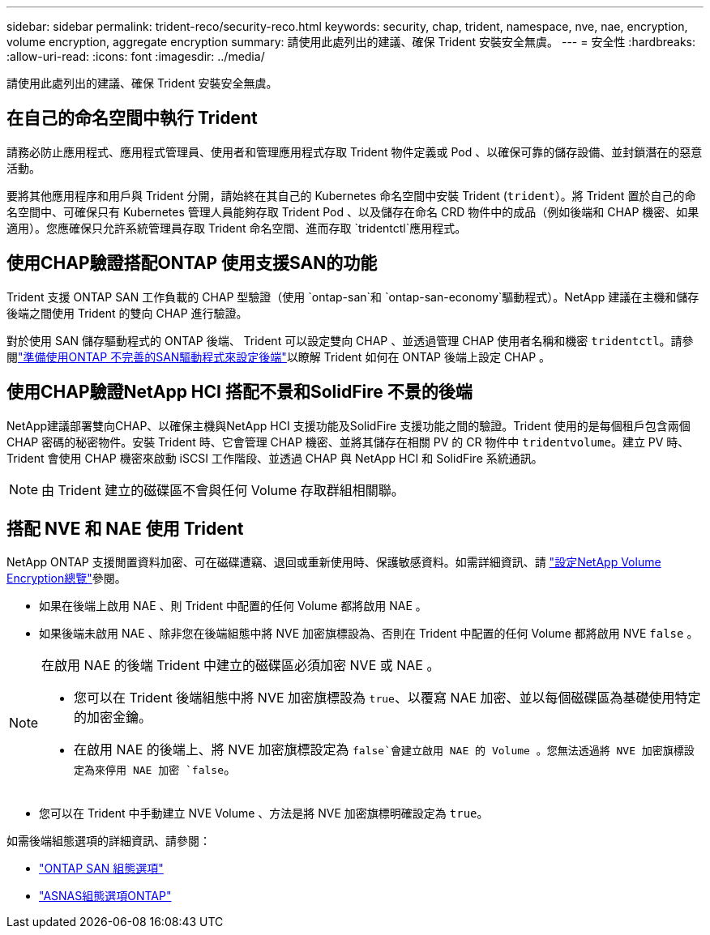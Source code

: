 ---
sidebar: sidebar 
permalink: trident-reco/security-reco.html 
keywords: security, chap, trident, namespace, nve, nae, encryption, volume encryption, aggregate encryption 
summary: 請使用此處列出的建議、確保 Trident 安裝安全無虞。 
---
= 安全性
:hardbreaks:
:allow-uri-read: 
:icons: font
:imagesdir: ../media/


[role="lead"]
請使用此處列出的建議、確保 Trident 安裝安全無虞。



== 在自己的命名空間中執行 Trident

請務必防止應用程式、應用程式管理員、使用者和管理應用程式存取 Trident 物件定義或 Pod 、以確保可靠的儲存設備、並封鎖潛在的惡意活動。

要將其他應用程序和用戶與 Trident 分開，請始終在其自己的 Kubernetes 命名空間中安裝 Trident (`trident`）。將 Trident 置於自己的命名空間中、可確保只有 Kubernetes 管理人員能夠存取 Trident Pod 、以及儲存在命名 CRD 物件中的成品（例如後端和 CHAP 機密、如果適用）。您應確保只允許系統管理員存取 Trident 命名空間、進而存取 `tridentctl`應用程式。



== 使用CHAP驗證搭配ONTAP 使用支援SAN的功能

Trident 支援 ONTAP SAN 工作負載的 CHAP 型驗證（使用 `ontap-san`和 `ontap-san-economy`驅動程式）。NetApp 建議在主機和儲存後端之間使用 Trident 的雙向 CHAP 進行驗證。

對於使用 SAN 儲存驅動程式的 ONTAP 後端、 Trident 可以設定雙向 CHAP 、並透過管理 CHAP 使用者名稱和機密 `tridentctl`。請參閱link:../trident-use/ontap-san-prep.html["準備使用ONTAP 不完善的SAN驅動程式來設定後端"^]以瞭解 Trident 如何在 ONTAP 後端上設定 CHAP 。



== 使用CHAP驗證NetApp HCI 搭配不景和SolidFire 不景的後端

NetApp建議部署雙向CHAP、以確保主機與NetApp HCI 支援功能及SolidFire 支援功能之間的驗證。Trident 使用的是每個租戶包含兩個 CHAP 密碼的秘密物件。安裝 Trident 時、它會管理 CHAP 機密、並將其儲存在相關 PV 的 CR 物件中 `tridentvolume`。建立 PV 時、 Trident 會使用 CHAP 機密來啟動 iSCSI 工作階段、並透過 CHAP 與 NetApp HCI 和 SolidFire 系統通訊。


NOTE: 由 Trident 建立的磁碟區不會與任何 Volume 存取群組相關聯。



== 搭配 NVE 和 NAE 使用 Trident

NetApp ONTAP 支援閒置資料加密、可在磁碟遭竊、退回或重新使用時、保護敏感資料。如需詳細資訊、請 link:https://docs.netapp.com/us-en/ontap/encryption-at-rest/configure-netapp-volume-encryption-concept.html["設定NetApp Volume Encryption總覽"^]參閱。

* 如果在後端上啟用 NAE 、則 Trident 中配置的任何 Volume 都將啟用 NAE 。
* 如果後端未啟用 NAE 、除非您在後端組態中將 NVE 加密旗標設為、否則在 Trident 中配置的任何 Volume 都將啟用 NVE `false` 。


[NOTE]
====
在啟用 NAE 的後端 Trident 中建立的磁碟區必須加密 NVE 或 NAE 。

* 您可以在 Trident 後端組態中將 NVE 加密旗標設為 `true`、以覆寫 NAE 加密、並以每個磁碟區為基礎使用特定的加密金鑰。
* 在啟用 NAE 的後端上、將 NVE 加密旗標設定為 `false`會建立啟用 NAE 的 Volume 。您無法透過將 NVE 加密旗標設定為來停用 NAE 加密 `false`。


====
* 您可以在 Trident 中手動建立 NVE Volume 、方法是將 NVE 加密旗標明確設定為 `true`。


如需後端組態選項的詳細資訊、請參閱：

* link:../trident-use/ontap-san-examples.html["ONTAP SAN 組態選項"]
* link:../trident-use/ontap-nas-examples.html["ASNAS組態選項ONTAP"]

